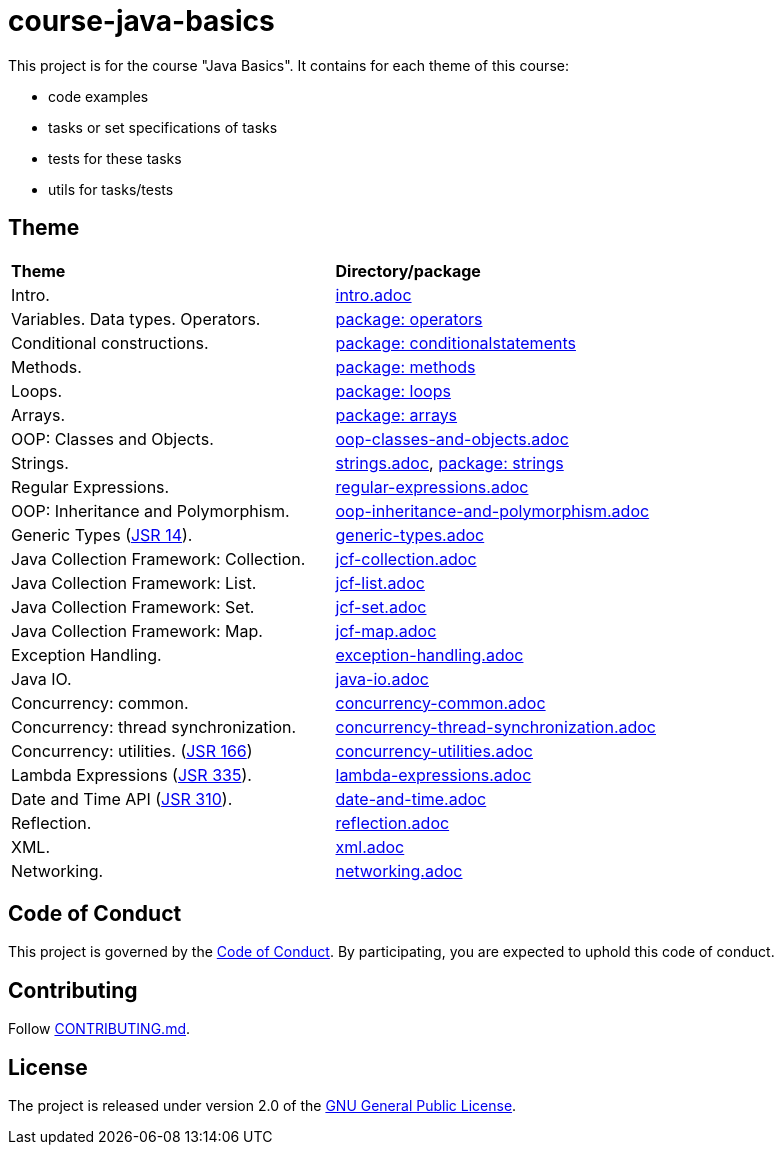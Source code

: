 = course-java-basics

This project is for the course "Java Basics". It contains for each theme of this course:

- code examples
- tasks or set specifications of tasks
- tests for these tasks
- utils for tasks/tests

== Theme

|===
|*Theme*|*Directory/package*
|Intro.|link:src/main/resources/intro.adoc[intro.adoc]
|Variables. Data types. Operators.|link:src/main/java/com/rakovets/course/javabasics/practice/operators[package: operators]
|Conditional constructions.|link:src/main/java/com/rakovets/course/javabasics/practice/conditionalstatements[package: conditionalstatements]
|Methods.|link:src/main/java/com/rakovets/course/javabasics/practice/methods[package: methods]
|Loops.|link:src/main/java/com/rakovets/course/javabasics/practice/loops[package: loops]
|Arrays.|link:src/main/java/com/rakovets/course/javabasics/practice/arrays[package: arrays]
|OOP: Classes and Objects.|link:src/main/resources/oop-classes-and-objects.adoc[oop-classes-and-objects.adoc]
|Strings.|link:src/main/resources/strings.adoc[strings.adoc], link:src/main/java/com/rakovets/course/javabasics/practice/strings[package: strings]
|Regular Expressions.|link:src/main/resources/regular-expressions.adoc[regular-expressions.adoc]
|OOP: Inheritance and Polymorphism.|link:src/main/resources/oop-inheritance-and-polymorphism.adoc[oop-inheritance-and-polymorphism.adoc]
|Generic Types (link:https://jcp.org/en/jsr/detail?id=14[JSR 14]).|link:src/main/resources/generic-types.adoc[generic-types.adoc]
|Java Collection Framework: Collection.|link:src/main/resources/jcf-collection.adoc[jcf-collection.adoc]
|Java Collection Framework: List.|link:src/main/resources/jcf-list.adoc[jcf-list.adoc]
|Java Collection Framework: Set.|link:src/main/resources/jcf-set.adoc[jcf-set.adoc]
|Java Collection Framework: Map.|link:src/main/resources/jcf-map.adoc[jcf-map.adoc]
|Exception Handling.|link:src/main/resources/exception-handling.adoc[exception-handling.adoc]
|Java IO.|link:src/main/resources/java-io.adoc[java-io.adoc]
|Concurrency: common.|link:src/main/resources/concurrency-common.adoc[concurrency-common.adoc]
|Concurrency: thread synchronization.|link:src/main/resources/concurrency-thread-synchronization.adoc[concurrency-thread-synchronization.adoc]
|Concurrency: utilities. (link:https://jcp.org/en/jsr/detail?id=166[JSR 166])|link:src/main/resources/concurrency-utilities.adoc[concurrency-utilities.adoc]
|Lambda Expressions (link:https://jcp.org/en/jsr/detail?id=335[JSR 335]).|link:src/main/resources/lambda-expressions.adoc[lambda-expressions.adoc]
|Date and Time API (link:https://jcp.org/en/jsr/detail?id=310[JSR 310]).|link:src/main/resources/date-and-time.adoc[date-and-time.adoc]
|Reflection.|link:src/main/resources/reflection.adoc[reflection.adoc]
|XML.|link:src/main/resources/xml.adoc[xml.adoc]
|Networking.|link:src/main/resources/networking.adoc[networking.adoc]
|===

== Code of Conduct

This project is governed by the link:.github/CODE_OF_CONDUCT.md[Code of Conduct].
By participating, you are expected to uphold this code of conduct.

== Contributing

Follow link:.github/CONTRIBUTING.md[CONTRIBUTING.md].

== License

The project is released under version 2.0 of the
link:https://www.gnu.org/licenses/old-licenses/gpl-2.0.html[GNU General Public License].
